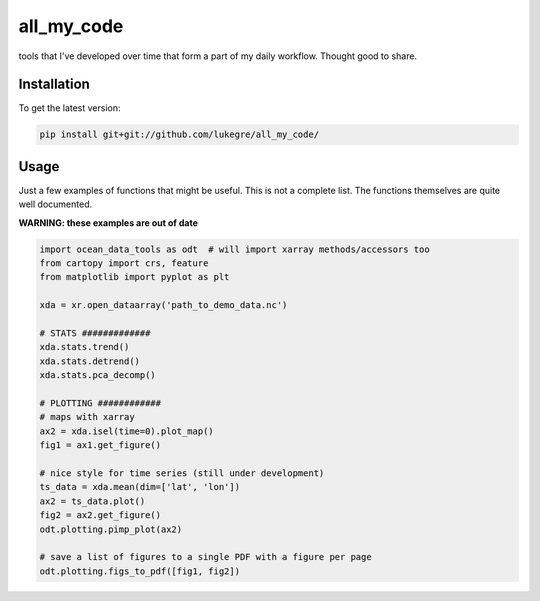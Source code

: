 ===============================
all_my_code
===============================

.. image:: https://img.shields.io/badge/License-GPLv3-blue.svg
        :target: https://www.gnu.org/licenses/gpl-3.0


tools that I've developed over time that form a part of my daily workflow. Thought good to share.


Installation
------------
To get the latest version: 

.. code-block:: bash

   pip install git+git://github.com/lukegre/all_my_code/


Usage
-----

Just a few examples of functions that might be useful. This is not a complete list. 
The functions themselves are quite well documented. 


**WARNING: these examples are out of date**

.. code-block:: python

   import ocean_data_tools as odt  # will import xarray methods/accessors too
   from cartopy import crs, feature
   from matplotlib import pyplot as plt
   
   xda = xr.open_dataarray('path_to_demo_data.nc')
   
   # STATS #############
   xda.stats.trend()
   xda.stats.detrend()
   xda.stats.pca_decomp()
   
   # PLOTTING ############
   # maps with xarray
   ax2 = xda.isel(time=0).plot_map()
   fig1 = ax1.get_figure()
   
   # nice style for time series (still under development)
   ts_data = xda.mean(dim=['lat', 'lon'])
   ax2 = ts_data.plot()
   fig2 = ax2.get_figure()
   odt.plotting.pimp_plot(ax2)
   
   # save a list of figures to a single PDF with a figure per page
   odt.plotting.figs_to_pdf([fig1, fig2])
   
